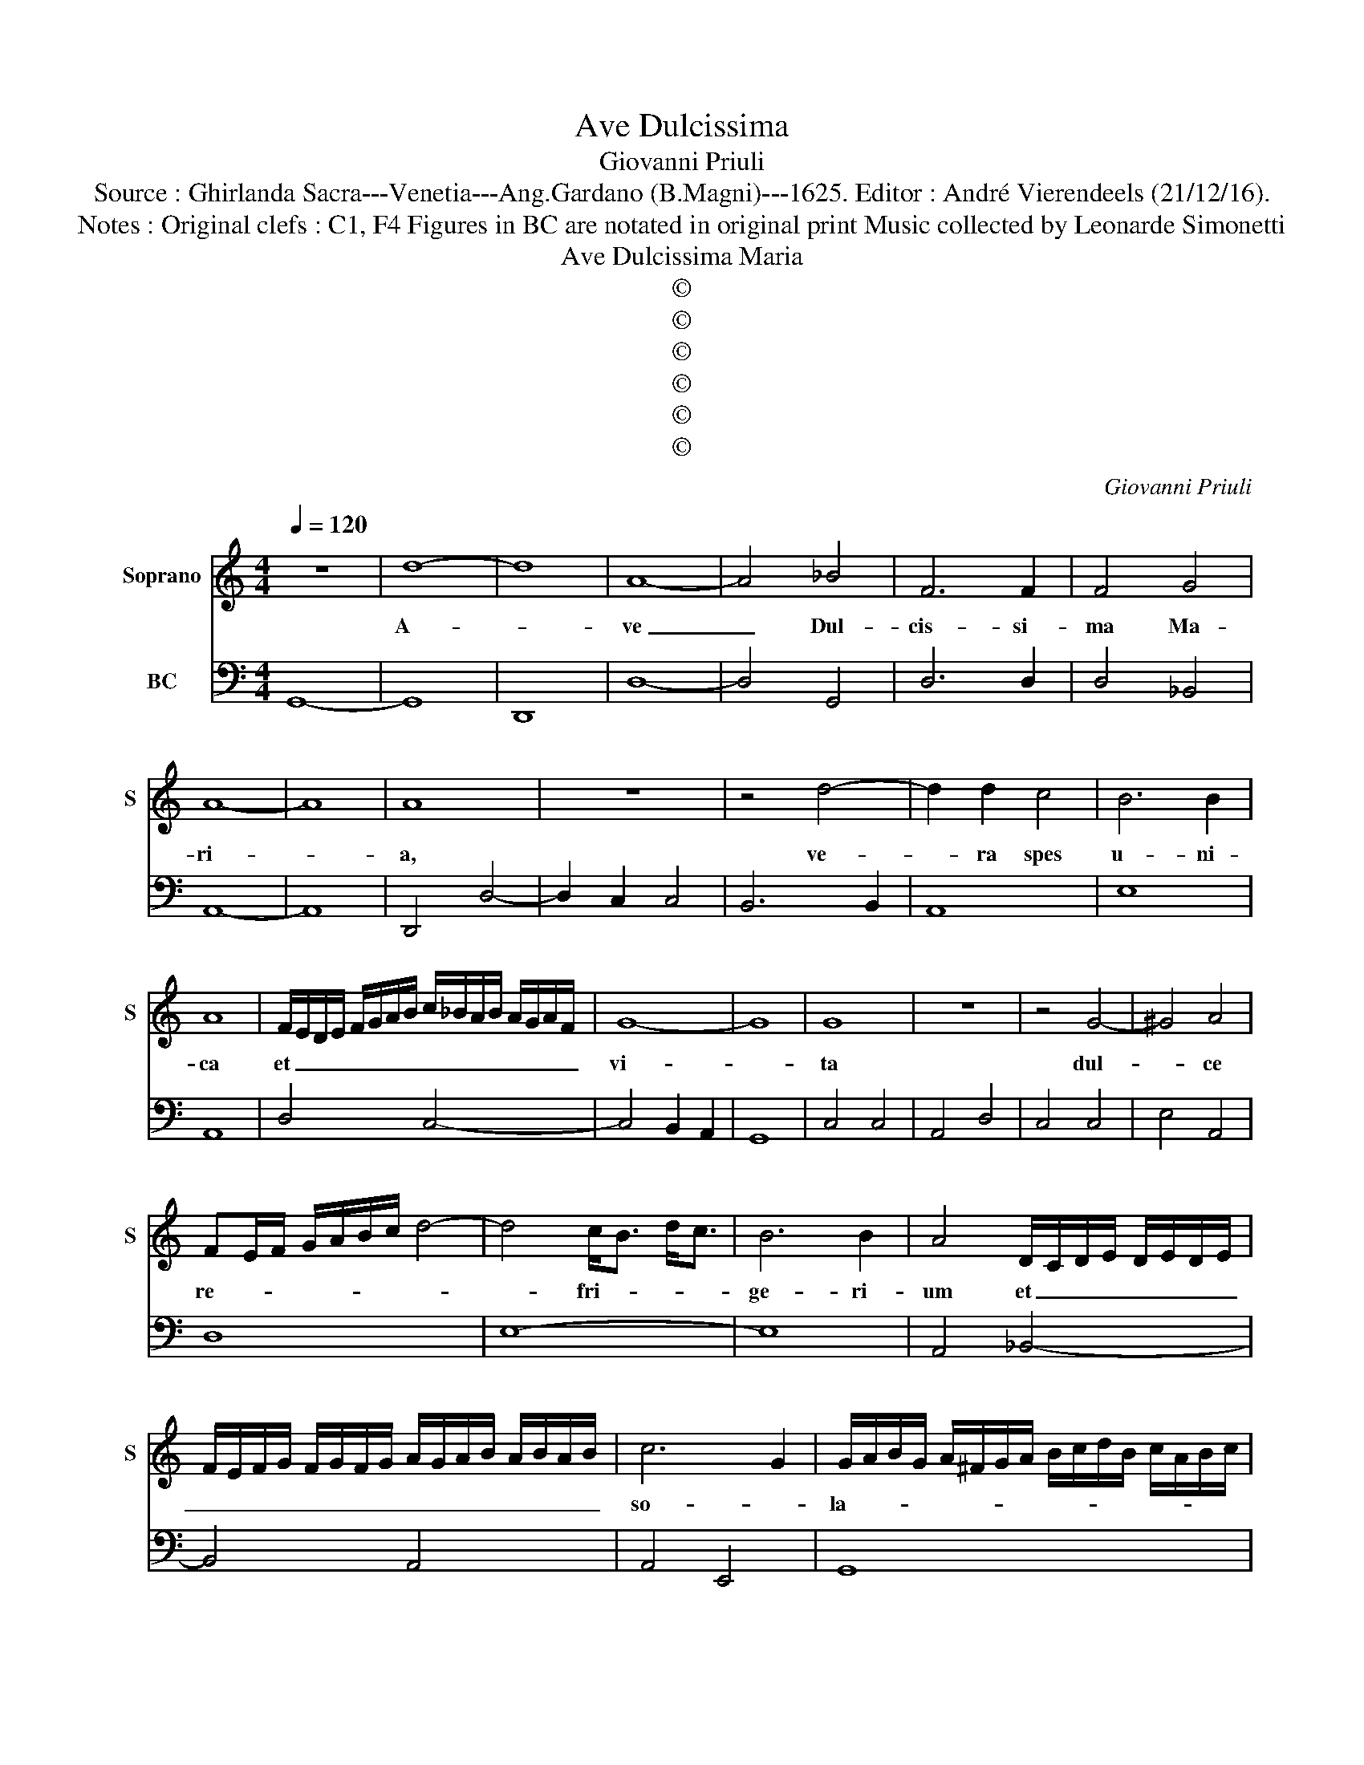 X:1
T:Ave Dulcissima
T:Giovanni Priuli
T:Source : Ghirlanda Sacra---Venetia---Ang.Gardano (B.Magni)---1625. Editor : André Vierendeels (21/12/16).
T:Notes : Original clefs : C1, F4 Figures in BC are notated in original print Music collected by Leonarde Simonetti
T:Ave Dulcissima Maria
T:©
T:©
T:©
T:©
T:©
T:©
C:Giovanni Priuli
Z:©
%%score 1 2
L:1/8
Q:1/4=120
M:4/4
K:C
V:1 treble nm="Soprano" snm="S"
V:2 bass nm="BC"
V:1
 z8 | d8- | d8 | A8- | A4 _B4 | F6 F2 | F4 G4 | A8- | A8 | A8 | z8 | z4 d4- | d2 d2 c4 | B6 B2 | %14
w: |A-||ve|_ Dul-|cis- si-|ma Ma-|ri-||a,||ve-|* ra spes|u- ni-|
 A8 | F/E/D/E/ F/G/A/B/ c/_B/A/B/ A/G/A/F/ | G8- | G8 | G8 | z8 | z4 G4- | ^G4 A4 | %22
w: ca|et _ _ _ _ _ _ _ _ _ _ _ _ _ _ _|vi-||ta||dul-|* ce|
 FE/F/ G/A/B/c/ d4- | d4 c<B d<c | B6 B2 | A4 D/C/D/E/ D/E/D/E/ | %26
w: re- * * * * * * *|* fri- * * *|ge- ri-|um et _ _ _ _ _ _ _|
 F/E/F/G/ F/G/F/G/ A/G/A/B/ A/B/A/B/ | c6 G2 | G/A/B/G/ A/^F/G/A/ B/c/d/B/ c/A/B/c/ | %29
w: _ _ _ _ _ _ _ _ _ _ _ _ _ _ _ _|so- *|la- * * * * * * * * * * * * * * *|
 dc/A/ B/c/^F/G/ A3 A | G8 | z8 | z4 A4- | A4 B4 | c8 | B8 | z4 B4- | B4 ^c4 | d8 | %39
w: * * * * * * * * ti-|um,||O|_ Ma-|ri-|a,|O|_ Ma-|ri-|
 ^c2 d2 _B<A c<B | A6 A2 | G8 | z GAB c4 | AABc d4 | B2 c3 c A2 | _B8 | A8 | z4 d4- | d4 ^c4 | %49
w: a, flos Vir- * * *|* gi-|num,|ad te cla- ma-|mus, ad te cla- ma-|mus, Fi- li- i|E-|vae,|O|_ Ma-|
 e8- | e4 B2 c2 | d2- d3 c/B/ A/c/B | A6 A2 | G8 | z GAB c4 | AABc d4 | B2 c3 c A2 | _B8 | A8 | %59
w: ri-|* a, flos|Vir- * * * * * *|* gi-|num,|ad te cla- ma|mus, ad te cla- ma-|mus fi- li- i|E-|vae,|
 z4 d4- | d2 A2 c4- | c4 _B4 | A8 | G8 | D2 E2 F2 G2 | A8- | A8 | A8 | z8 | d8- | d4 A4 | c8- | %72
w: do-|* na no-|* bis|pa-|cem,|do- na no- bis|pa-||cem,||do-|* na|no-|
 c4 _B4 | A8- | A8 | G8 |] %76
w: * bis|pa-||cem.|
V:2
 G,,8- | G,,8 | D,,8 | D,8- | D,4 G,,4 | D,6 D,2 | D,4 _B,,4 | A,,8- | A,,8 | D,,4 D,4- | %10
 D,2 C,2 C,4 | B,,6 B,,2 | A,,8 | E,8 | A,,8 | D,4 C,4- | C,4 B,,2 A,,2 | G,,8 | C,4 C,4 | %19
 A,,4 D,4 | C,4 C,4 | E,4 A,,4 | D,8 | E,8- | E,8 | A,,4 _B,,4- | B,,4 A,,4 | A,,4 E,,4 | G,,8 | %29
 D,8 | G,,4 C,4- | C,4 B,,4 | A,,8- | A,,4 ^G,,4 | A,,8 | E,8 | z4 E,4- | E,4 A,,4 | D,8 | %39
 A,,2 ^F,,2 G,,4 | D,8 | G,,4 z G,,A,,B,, | C,4 A,,A,,B,,C, | D,4 B,,B,,C,D, | %44
"^#" E,2 A,,3 A,, D,2 |"^b" G,,8 |"^#" D,8 | D,8 | A,,8 | ^G,,4 A,,4 | E,8 | B,,4 C,4 | D,8 | %53
 G,,4 z G,,A,,B,, | C,4 A,,A,,B,,C, | D,4 B,,B,,C,D, | E,2 A,,3 A,, D,2 |"^b" G,,8 |"^#" D,8 | %59
 _B,,2 C,2 D,2 E,2 | F,4 E,4 | D,8- | D,8 | G,,4 G,,2 A,,2 | _B,,2 C,2 D,2 E,2 | F,8 | %66
 D,,2 E,,2 F,,2 G,,2 | A,,8 | D,2 E,2 F,2 G,2 | G,4 G,,2 A,,2 | _B,,2 C,2 D,2 E,2 | F,2 D,2 z4 | %72
 F,2 D,2 _E,2 C,2 | D,8- | D,8 | G,,8 |] %76

